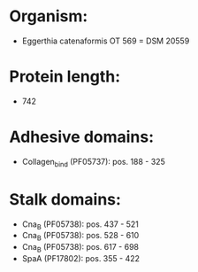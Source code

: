 * Organism:
- Eggerthia catenaformis OT 569 = DSM 20559
* Protein length:
- 742
* Adhesive domains:
- Collagen_bind (PF05737): pos. 188 - 325
* Stalk domains:
- Cna_B (PF05738): pos. 437 - 521
- Cna_B (PF05738): pos. 528 - 610
- Cna_B (PF05738): pos. 617 - 698
- SpaA (PF17802): pos. 355 - 422

